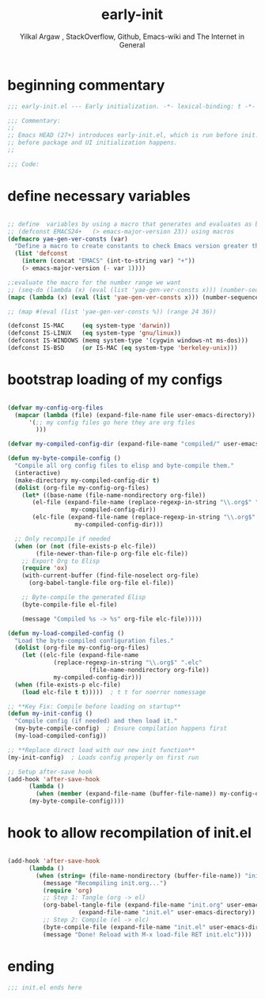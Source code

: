 #+TITLE: early-init
#+AUTHOR: Yilkal Argaw , StackOverflow, Github, Emacs-wiki and The Internet in General
#+HTML_HEAD: <link rel="stylesheet" href="https://cdn.jsdelivr.net/npm/water.css@2/out/water.css">
#+INFOJS_OPT: view:overview toc:3 ltoc:3 mouse:underline buttons:0 path:https://orgmode.org/worg/code/org-info-js/org-info-src.js
#+OPTIONS: ^:nil
#+OPTIONS: _:nil
#+EXCLUDE_TAGS: noexport
#+PROPERTY: header-args :tangle init.el

* beginning commentary
#+begin_src emacs-lisp
;;; early-init.el --- Early initialization. -*- lexical-binding: t -*-

;;; Commentary:
;;
;; Emacs HEAD (27+) introduces early-init.el, which is run before init.el,
;; before package and UI initialization happens.
;;

;;; Code:

#+end_src

* define necessary variables
#+begin_src emacs-lisp

  ;; define  variables by using a macro that generates and evaluates as below
  ;; (defconst EMACS24+   (> emacs-major-version 23)) using macros
  (defmacro yae-gen-ver-consts (var)
    "Define a macro to create constants to check Emacs version greater than VAR."
    (list 'defconst
	  (intern (concat "EMACS" (int-to-string var) "+"))
	  (> emacs-major-version (- var 1))))

  ;;evaluate the macro for the number range we want
  ;; (seq-do (lambda (x) (eval (list 'yae-gen-ver-consts x))) (number-sequence 24 35))
  (mapc (lambda (x) (eval (list 'yae-gen-ver-consts x))) (number-sequence 24 35))

  ;; (map #(eval (list 'yae-gen-ver-consts %)) (range 24 36))

  (defconst IS-MAC     (eq system-type 'darwin))
  (defconst IS-LINUX   (eq system-type 'gnu/linux))
  (defconst IS-WINDOWS (memq system-type '(cygwin windows-nt ms-dos)))
  (defconst IS-BSD     (or IS-MAC (eq system-type 'berkeley-unix)))

#+end_src

* bootstrap loading of my configs
#+begin_src emacs-lisp

  (defvar my-config-org-files
    (mapcar (lambda (file) (expand-file-name file user-emacs-directory))
	    '(;; my config files go here they are org files
	      )))

  (defvar my-compiled-config-dir (expand-file-name "compiled/" user-emacs-directory))

  (defun my-byte-compile-config ()
    "Compile all org config files to elisp and byte-compile them."
    (interactive)
    (make-directory my-compiled-config-dir t)
    (dolist (org-file my-config-org-files)
      (let* ((base-name (file-name-nondirectory org-file))
	     (el-file (expand-file-name (replace-regexp-in-string "\\.org$" ".el" base-name)
					my-compiled-config-dir))
	     (elc-file (expand-file-name (replace-regexp-in-string "\\.org$" ".elc" base-name)
					 my-compiled-config-dir)))

	;; Only recompile if needed
	(when (or (not (file-exists-p elc-file))
		  (file-newer-than-file-p org-file elc-file))
	  ;; Export Org to Elisp
	  (require 'ox)
	  (with-current-buffer (find-file-noselect org-file)
	    (org-babel-tangle-file org-file el-file))

	  ;; Byte-compile the generated Elisp
	  (byte-compile-file el-file)

	  (message "Compiled %s -> %s" org-file elc-file)))))

  (defun my-load-compiled-config ()
    "Load the byte-compiled configuration files."
    (dolist (org-file my-config-org-files)
      (let ((elc-file (expand-file-name
		       (replace-regexp-in-string "\\.org$" ".elc"
						 (file-name-nondirectory org-file))
		       my-compiled-config-dir)))
	(when (file-exists-p elc-file)
	  (load elc-file t t)))))  ; t t for noerror nomessage

  ;; **Key Fix: Compile before loading on startup**
  (defun my-init-config ()
    "Compile config (if needed) and then load it."
    (my-byte-compile-config)  ; Ensure compilation happens first
    (my-load-compiled-config))

  ;; **Replace direct load with our new init function**
  (my-init-config)  ; Loads config properly on first run

  ;; Setup after-save hook
  (add-hook 'after-save-hook
	    (lambda ()
	      (when (member (expand-file-name (buffer-file-name)) my-config-org-files)
		(my-byte-compile-config))))

#+end_src
* hook to allow recompilation of init.el
#+begin_src emacs-lisp

(add-hook 'after-save-hook
	  (lambda ()
	    (when (string= (file-name-nondirectory (buffer-file-name)) "init.org")
	      (message "Recompiling init.org...")
	      (require 'org)
	      ;; Step 1: Tangle (org -> el)
	      (org-babel-tangle-file (expand-file-name "init.org" user-emacs-directory)
				    (expand-file-name "init.el" user-emacs-directory))
	      ;; Step 2: Compile (el -> elc)
	      (byte-compile-file (expand-file-name "init.el" user-emacs-directory))
	      (message "Done! Reload with M-x load-file RET init.elc"))))

#+end_src

* ending
#+begin_src emacs-lisp
;;; init.el ends here
#+end_src


